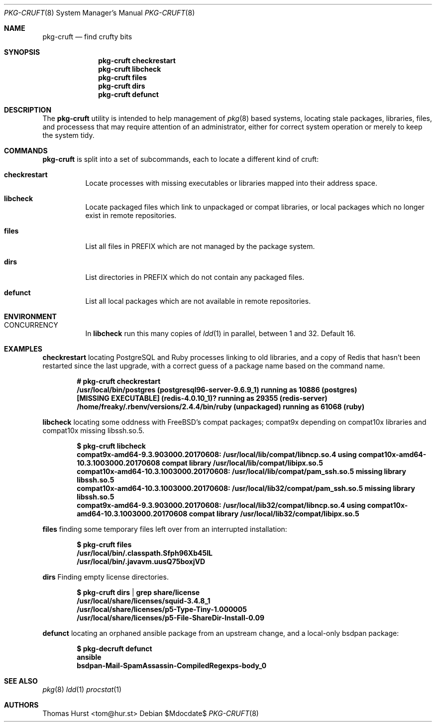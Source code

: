 .\"
.\" Copyright (c) 2018 Thomas Hurst <tom@hur.st>
.\" 
.\" Permission is hereby granted, free of charge, to any person obtaining a copy
.\" of this software and associated documentation files (the "Software"), to deal
.\" in the Software without restriction, including without limitation the rights
.\" to use, copy, modify, merge, publish, distribute, sublicense, and/or sell
.\" copies of the Software, and to permit persons to whom the Software is
.\" furnished to do so, subject to the following conditions:
.\" 
.\" The above copyright notice and this permission notice shall be included in all
.\" copies or substantial portions of the Software.
.\" 
.\" THE SOFTWARE IS PROVIDED "AS IS", WITHOUT WARRANTY OF ANY KIND, EXPRESS OR
.\" IMPLIED, INCLUDING BUT NOT LIMITED TO THE WARRANTIES OF MERCHANTABILITY,
.\" FITNESS FOR A PARTICULAR PURPOSE AND NONINFRINGEMENT. IN NO EVENT SHALL THE
.\" AUTHORS OR COPYRIGHT HOLDERS BE LIABLE FOR ANY CLAIM, DAMAGES OR OTHER
.\" LIABILITY, WHETHER IN AN ACTION OF CONTRACT, TORT OR OTHERWISE, ARISING FROM,
.\" OUT OF OR IN CONNECTION WITH THE SOFTWARE OR THE USE OR OTHER DEALINGS IN THE
.\" SOFTWARE.
.\"
.Dd $Mdocdate$
.Dt PKG-CRUFT 8
.Os
.Sh NAME
.Nm pkg-cruft
.Nd find crufty bits
.Sh SYNOPSIS
.Nm
.Cm checkrestart
.Nm
.Cm libcheck
.Nm
.Cm files
.Nm
.Cm dirs
.Nm
.Cm defunct
.Sh DESCRIPTION
The
.Nm
utility is intended to help management of
.Xr pkg 8
based systems, locating stale packages, libraries, files, and processess that may
require attention of an administrator, either for correct system operation or
merely to keep the system tidy.
.Pp
.Sh COMMANDS
.Nm
is split into a set of subcommands, each to locate a different kind of cruft:
.Bl -tag -width indent
.It Ic checkrestart
Locate processes with missing executables or libraries mapped into their address
space.
.It Ic libcheck
Locate packaged files which link to unpackaged or compat libraries, or local
packages which no longer exist in remote repositories.
.It Ic files
List all files in
.Ev PREFIX
which are not managed by the package system.
.It Ic dirs
List directories in
.Ev PREFIX
which do not contain any packaged files.
.It Ic defunct
List all local packages which are not available in remote repositories.
.Sh ENVIRONMENT
.Bl -tag -width indent
.It Ev CONCURRENCY
In
.Cm libcheck
run this many copies of
.Xr ldd 1
in parallel, between 1 and 32.  Default 16.
.Sh EXAMPLES
.Cm checkrestart
locating PostgreSQL and Ruby processes linking to old libraries, and a copy of
Redis that hasn't been restarted since the last upgrade, with a correct guess
of a package name based on the command name.
.Pp
.Dl # pkg-cruft checkrestart
.Dl /usr/local/bin/postgres (postgresql96-server-9.6.9_1) running as 10886 (postgres)
.Dl [MISSING EXECUTABLE] (redis-4.0.10_1)? running as 29355 (redis-server)
.Dl /home/freaky/.rbenv/versions/2.4.4/bin/ruby (unpackaged) running as 61068 (ruby)
.Pp
.Cm libcheck
locating some oddness with FreeBSD's compat packages; compat9x depending on compat10x
libraries and compat10x missing libssh.so.5.
.Pp
.Dl $ pkg-cruft libcheck
.Dl compat9x-amd64-9.3.903000.20170608: /usr/local/lib/compat/libncp.so.4 using compat10x-amd64-10.3.1003000.20170608 compat library /usr/local/lib/compat/libipx.so.5
.Dl compat10x-amd64-10.3.1003000.20170608: /usr/local/lib/compat/pam_ssh.so.5 missing library libssh.so.5
.Dl compat10x-amd64-10.3.1003000.20170608: /usr/local/lib32/compat/pam_ssh.so.5 missing library libssh.so.5
.Dl compat9x-amd64-9.3.903000.20170608: /usr/local/lib32/compat/libncp.so.4 using compat10x-amd64-10.3.1003000.20170608 compat library /usr/local/lib32/compat/libipx.so.5
.Pp
.Cm files
finding some temporary files left over from an interrupted installation:
.Pp
.Dl $ pkg-cruft files
.Dl /usr/local/bin/.classpath.Sfph96Xb45IL
.Dl /usr/local/bin/.javavm.uusQ75boxjVD
.Pp
.Cm dirs
Finding empty license directories.
.Pp
.Dl $ pkg-cruft dirs | grep share/license
.Dl /usr/local/share/licenses/squid-3.4.8_1
.Dl /usr/local/share/licenses/p5-Type-Tiny-1.000005
.Dl /usr/local/share/licenses/p5-File-ShareDir-Install-0.09
.Pp
.Cm defunct
locating an orphaned ansible package from an upstream change, and a local-only
bsdpan package:
.Pp
.Dl $ pkg-decruft defunct
.Dl ansible
.Dl bsdpan-Mail-SpamAssassin-CompiledRegexps-body_0
.Sh SEE ALSO
.Xr pkg 8
.Xr ldd 1
.Xr procstat 1
.Sh AUTHORS
.An Thomas Hurst Aq tom@hur.st
